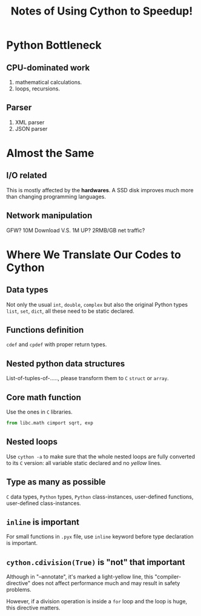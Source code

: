 #+TITLE: Notes of Using *Cython* to Speedup!
#+Time-stamp: <2017-06-15 Thu 19:56:13 Shaikh>

* Python Bottleneck
** CPU-dominated work
1. mathematical calculations.
2. loops, recursions.
** Parser
1. XML parser
2. JSON parser
* Almost the Same
** I/O related
This is mostly affected by the *hardwares*. A SSD disk improves much more than
changing programming languages.
** Network manipulation
GFW? 10M Download V.S. 1M UP? 2RMB/GB net traffic?
* Where We Translate Our Codes to Cython
** Data types
Not only the usual =int=, =double=, =complex= but also the original Python types
=list=, =set=, =dict=, all these need to be static declared.
** Functions definition
=cdef= and =cpdef= with proper return types.
** Nested python data structures
List-of-tuples-of-....., please transform them to =C= =struct= or =array=.
** Core math function
Use the ones in =C= libraries.

#+BEGIN_SRC python
  from libc.math cimport sqrt, exp
#+END_SRC

** Nested loops
Use ~cython -a~ to make sure that the whole nested loops are fully converted to
its =C= version: all variable static declared and no /yellow/ lines.
** Type as many as possible
=C= data types, =Python= types, =Python= class-instances, user-defined
functions, user-defined class-instances.
** =inline= is important
For small functions in =.pyx= file, use =inline= keyword before type declaration is important.
** ~cython.cdivision(True)~ is "not" that important
Although in "--annotate", it's marked a light-yellow line, this
"compiler-directive" does not affect performance much and may result in safety problems.

However, if a division operation is inside a ~for~ loop and the loop is huge,
this directive matters.
